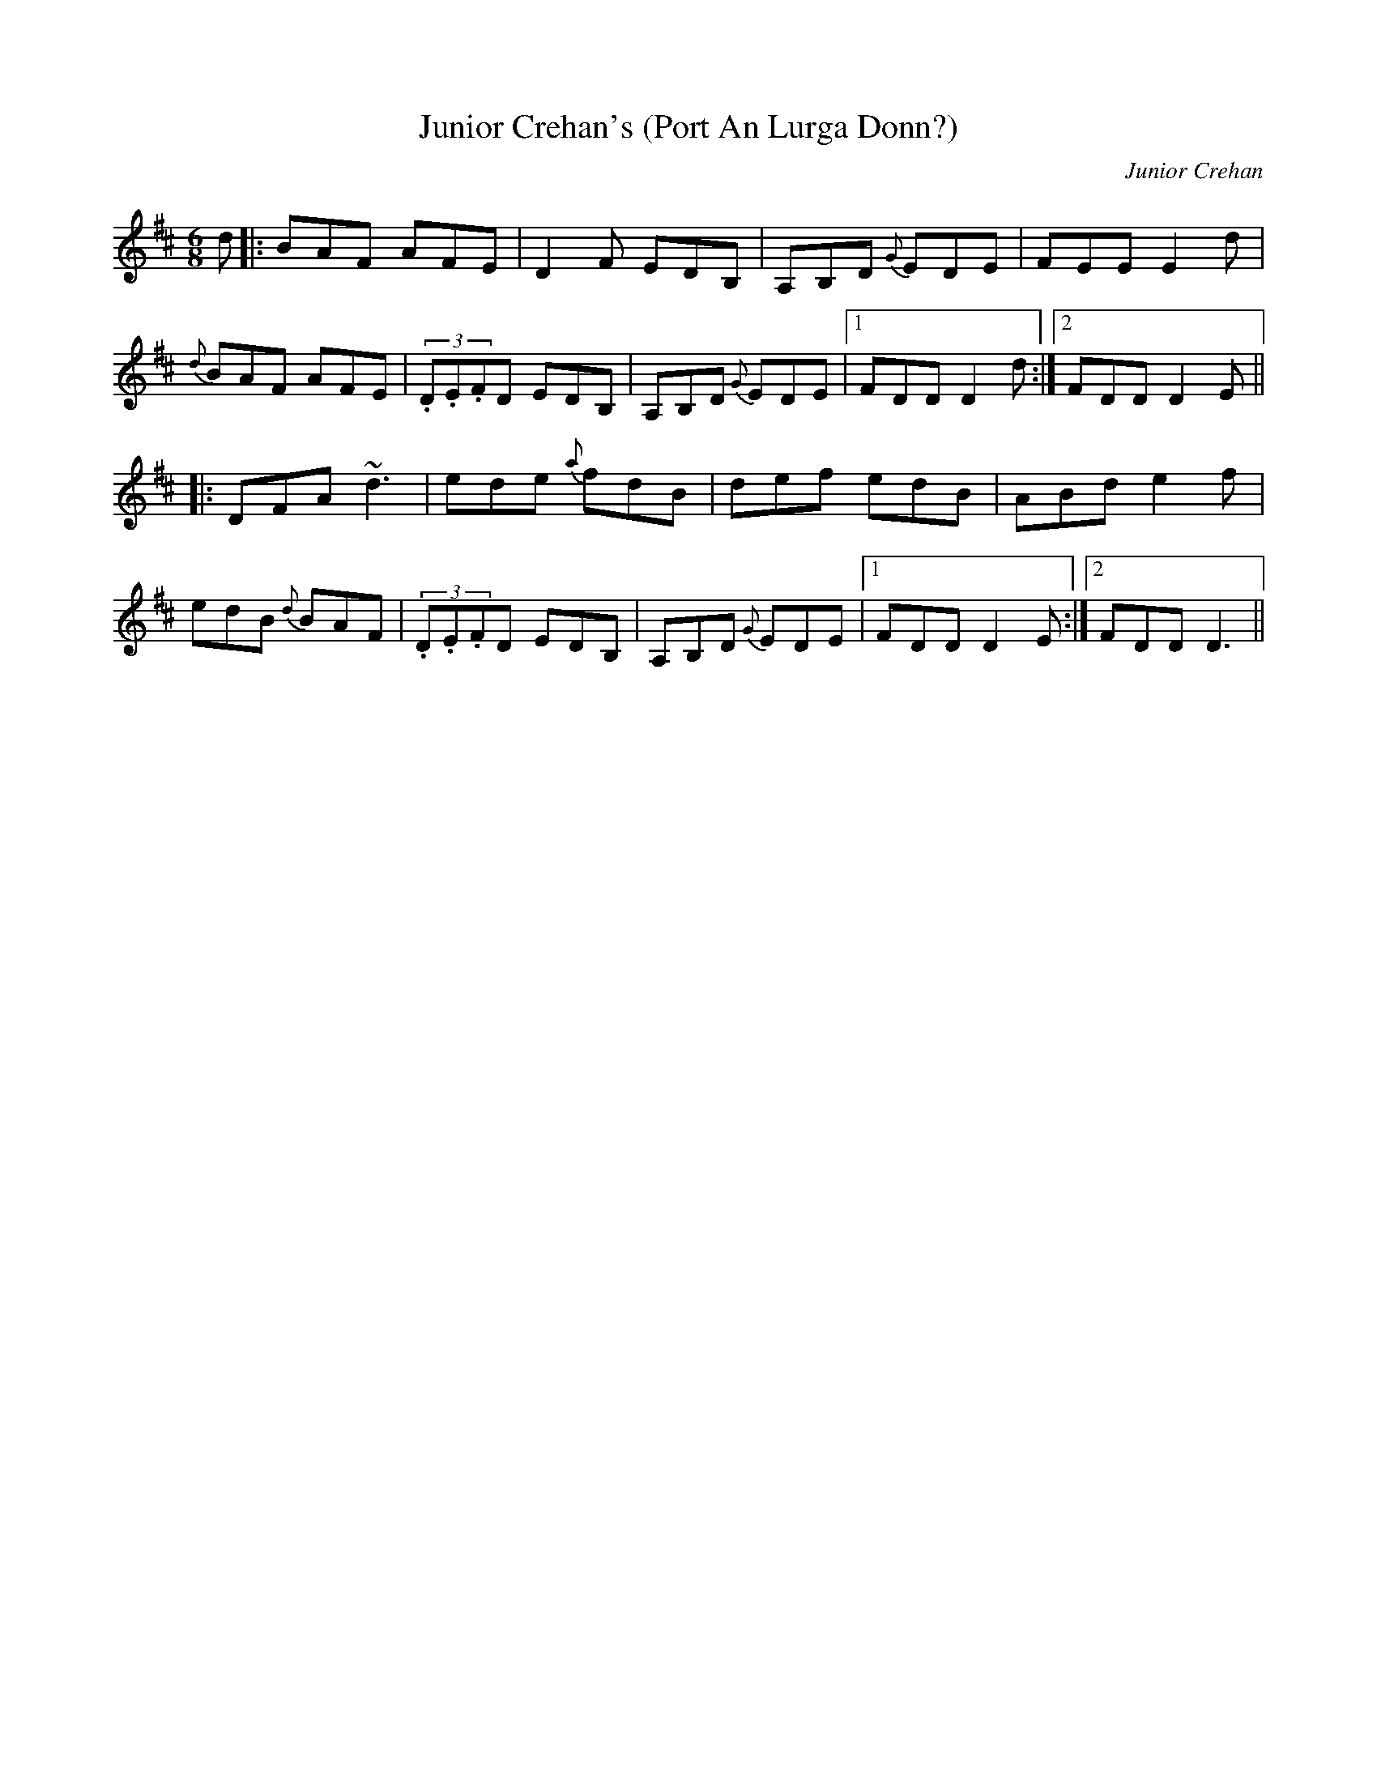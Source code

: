 X:55
T:Junior Crehan's (Port An Lurga Donn?)
C:Junior Crehan
R:Jig
S:Tony Smith, Cavan (fiddle)
Z:Bernie Stocks
N:As played
M:6/8
K:D
d |: BAF AFE | D2F EDB, | A,B,D {G}EDE | FEE E2d |
{d}BAF AFE | (3.D.E.FD EDB, | A,B,D {G}EDE |1 FDD D2d :|2 FDD D2E ||
|: DFA ~d3 | ede {a}fdB | def edB | ABd e2f |
edB {d}BAF | (3.D.E.FD EDB, | A,B,D {G}EDE |1 FDD D2E :|2 FDD D3 ||
